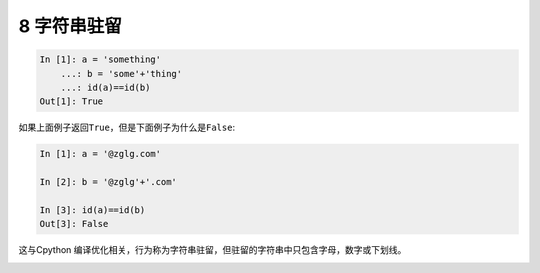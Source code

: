8 字符串驻留
------------

.. code:: python

   In [1]: a = 'something'
       ...: b = 'some'+'thing'
       ...: id(a)==id(b)
   Out[1]: True

如果上面例子返回\ ``True``\ ，但是下面例子为什么是\ ``False``:

.. code:: python

   In [1]: a = '@zglg.com'

   In [2]: b = '@zglg'+'.com'

   In [3]: id(a)==id(b)
   Out[3]: False

这与Cpython
编译优化相关，行为称为\ ``字符串驻留``\ ，但驻留的字符串中只包含字母，数字或下划线。

.. _header-n1800:
